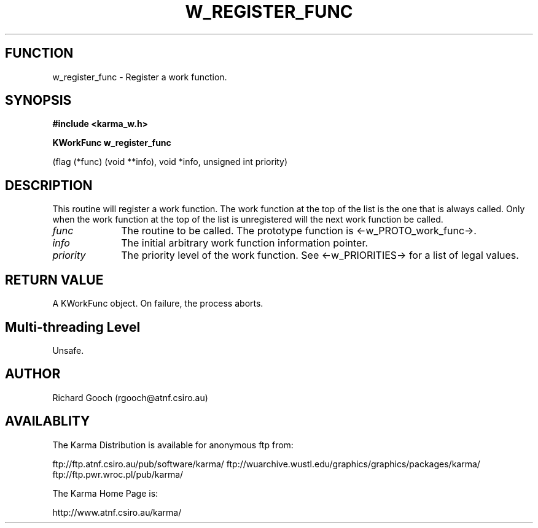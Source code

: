 .TH W_REGISTER_FUNC 3 "13 Nov 2005" "Karma Distribution"
.SH FUNCTION
w_register_func \- Register a work function.
.SH SYNOPSIS
.B #include <karma_w.h>
.sp
.B KWorkFunc w_register_func
.sp
(flag (*func) (void **info), void *info,
unsigned int priority)
.SH DESCRIPTION
This routine will register a work function. The work function at
the top of the list is the one that is always called. Only when the work
function at the top of the list is unregistered will the next work function
be called.
.IP \fIfunc\fP 1i
The routine to be called. The prototype function is
<-w_PROTO_work_func->.
.IP \fIinfo\fP 1i
The initial arbitrary work function information pointer.
.IP \fIpriority\fP 1i
The priority level of the work function. See <-w_PRIORITIES->
for a list of legal values.
.SH RETURN VALUE
A KWorkFunc object. On failure, the process aborts.
.SH Multi-threading Level
Unsafe.
.SH AUTHOR
Richard Gooch (rgooch@atnf.csiro.au)
.SH AVAILABLITY
The Karma Distribution is available for anonymous ftp from:

ftp://ftp.atnf.csiro.au/pub/software/karma/
ftp://wuarchive.wustl.edu/graphics/graphics/packages/karma/
ftp://ftp.pwr.wroc.pl/pub/karma/

The Karma Home Page is:

http://www.atnf.csiro.au/karma/
